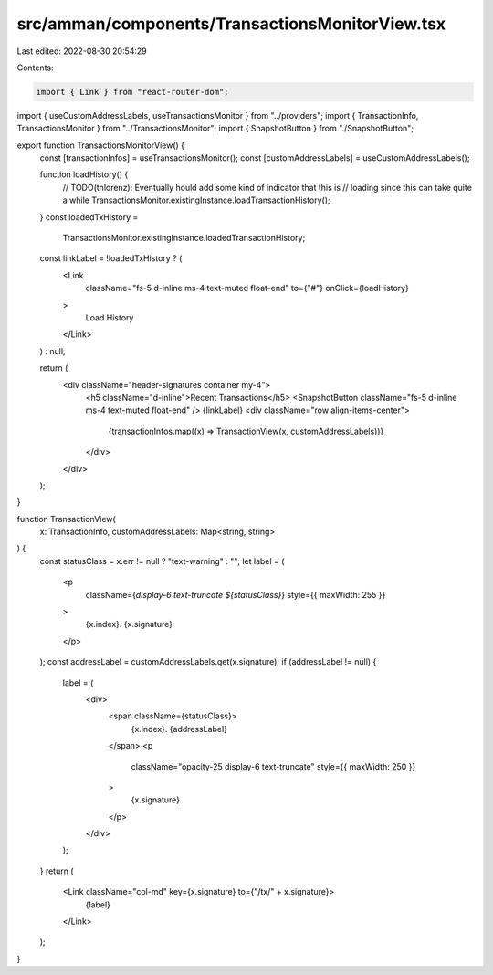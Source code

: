 src/amman/components/TransactionsMonitorView.tsx
================================================

Last edited: 2022-08-30 20:54:29

Contents:

.. code-block:: tsx

    import { Link } from "react-router-dom";
import { useCustomAddressLabels, useTransactionsMonitor } from "../providers";
import { TransactionInfo, TransactionsMonitor } from "../TransactionsMonitor";
import { SnapshotButton } from "./SnapshotButton";

export function TransactionsMonitorView() {
  const [transactionInfos] = useTransactionsMonitor();
  const [customAddressLabels] = useCustomAddressLabels();

  function loadHistory() {
    // TODO(thlorenz): Eventually hould add some kind of indicator that this is
    // loading since this can take quite a while
    TransactionsMonitor.existingInstance.loadTransactionHistory();
  }
  const loadedTxHistory =
    TransactionsMonitor.existingInstance.loadedTransactionHistory;

  const linkLabel = !loadedTxHistory ? (
    <Link
      className="fs-5 d-inline ms-4 text-muted float-end"
      to={"#"}
      onClick={loadHistory}
    >
      Load History
    </Link>
  ) : null;

  return (
    <div className="header-signatures container my-4">
      <h5 className="d-inline">Recent Transactions</h5>
      <SnapshotButton className="fs-5 d-inline ms-4 text-muted float-end" />
      {linkLabel}
      <div className="row align-items-center">
        {transactionInfos.map((x) => TransactionView(x, customAddressLabels))}
      </div>
    </div>
  );
}

function TransactionView(
  x: TransactionInfo,
  customAddressLabels: Map<string, string>
) {
  const statusClass = x.err != null ? "text-warning" : "";
  let label = (
    <p
      className={`display-6 text-truncate ${statusClass}`}
      style={{ maxWidth: 255 }}
    >
      {x.index}. {x.signature}
    </p>
  );
  const addressLabel = customAddressLabels.get(x.signature);
  if (addressLabel != null) {
    label = (
      <div>
        <span className={statusClass}>
          {x.index}. {addressLabel}
        </span>
        <p
          className="opacity-25 display-6 text-truncate"
          style={{ maxWidth: 250 }}
        >
          {x.signature}
        </p>
      </div>
    );
  }
  return (
    <Link className="col-md" key={x.signature} to={"/tx/" + x.signature}>
      {label}
    </Link>
  );
}


